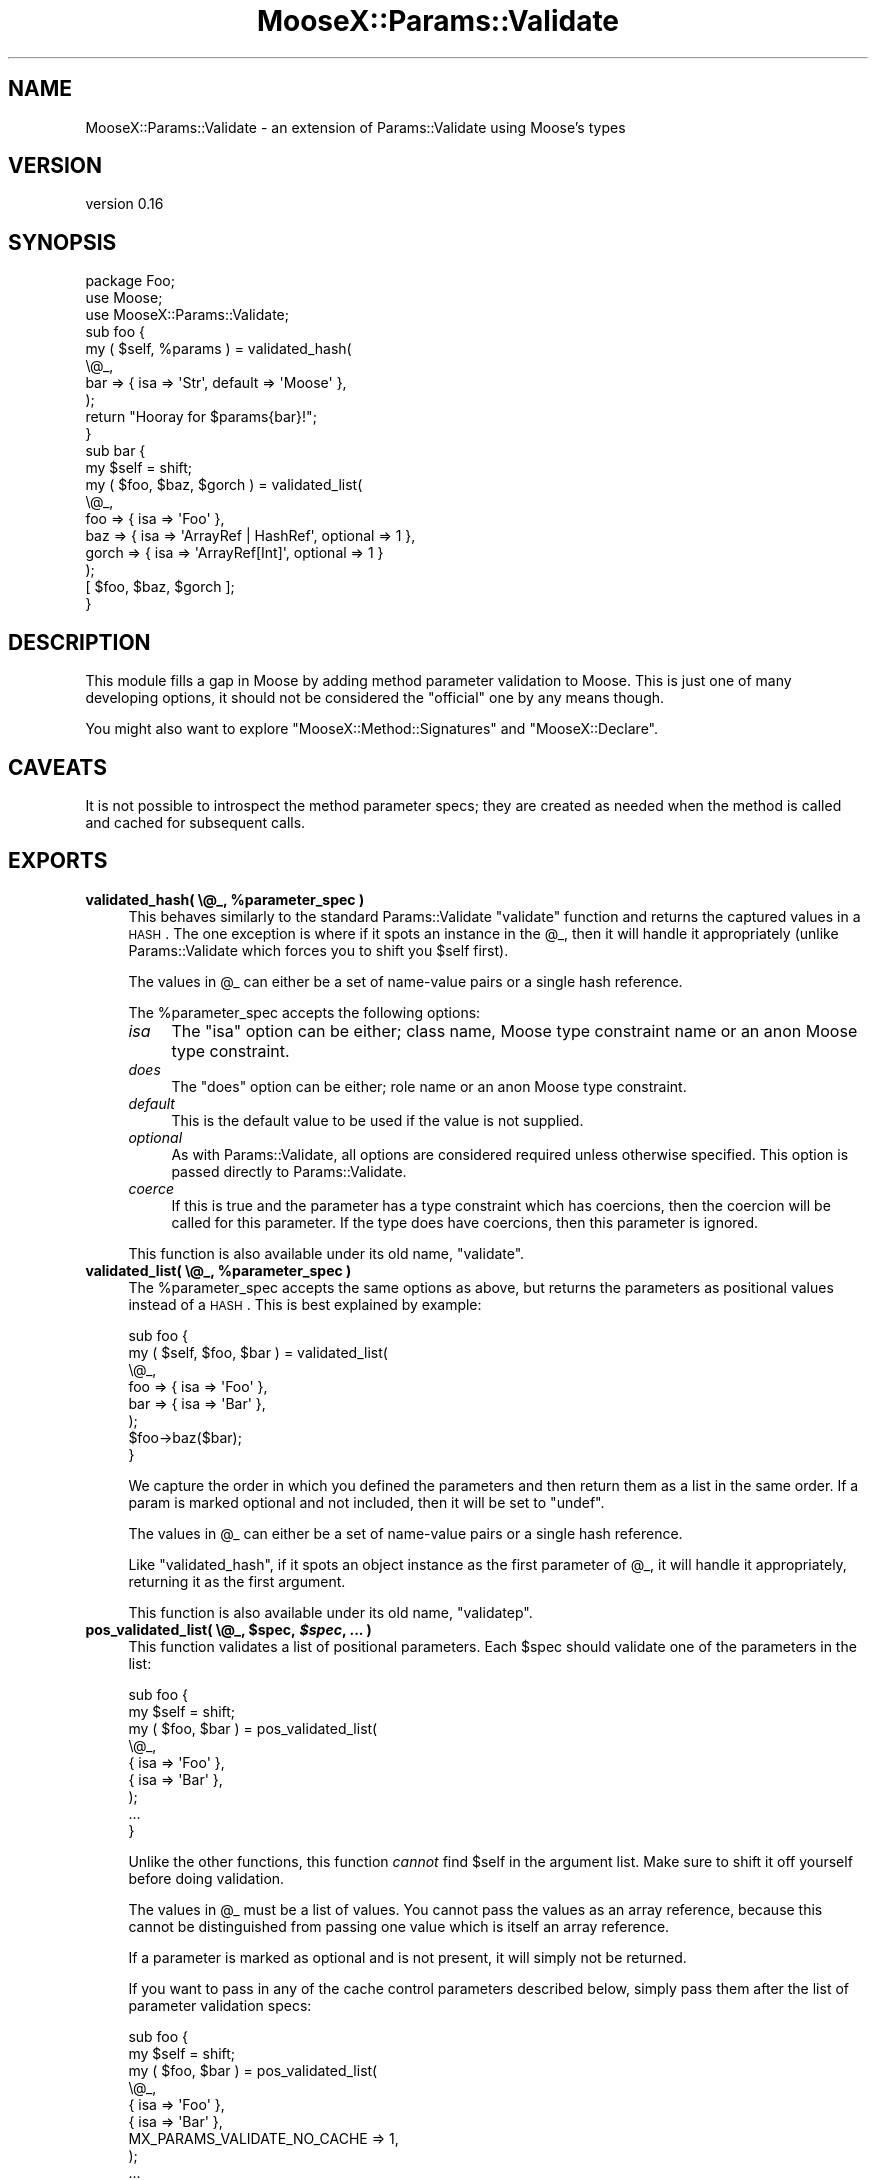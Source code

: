 .\" Automatically generated by Pod::Man 2.25 (Pod::Simple 3.20)
.\"
.\" Standard preamble:
.\" ========================================================================
.de Sp \" Vertical space (when we can't use .PP)
.if t .sp .5v
.if n .sp
..
.de Vb \" Begin verbatim text
.ft CW
.nf
.ne \\$1
..
.de Ve \" End verbatim text
.ft R
.fi
..
.\" Set up some character translations and predefined strings.  \*(-- will
.\" give an unbreakable dash, \*(PI will give pi, \*(L" will give a left
.\" double quote, and \*(R" will give a right double quote.  \*(C+ will
.\" give a nicer C++.  Capital omega is used to do unbreakable dashes and
.\" therefore won't be available.  \*(C` and \*(C' expand to `' in nroff,
.\" nothing in troff, for use with C<>.
.tr \(*W-
.ds C+ C\v'-.1v'\h'-1p'\s-2+\h'-1p'+\s0\v'.1v'\h'-1p'
.ie n \{\
.    ds -- \(*W-
.    ds PI pi
.    if (\n(.H=4u)&(1m=24u) .ds -- \(*W\h'-12u'\(*W\h'-12u'-\" diablo 10 pitch
.    if (\n(.H=4u)&(1m=20u) .ds -- \(*W\h'-12u'\(*W\h'-8u'-\"  diablo 12 pitch
.    ds L" ""
.    ds R" ""
.    ds C` ""
.    ds C' ""
'br\}
.el\{\
.    ds -- \|\(em\|
.    ds PI \(*p
.    ds L" ``
.    ds R" ''
'br\}
.\"
.\" Escape single quotes in literal strings from groff's Unicode transform.
.ie \n(.g .ds Aq \(aq
.el       .ds Aq '
.\"
.\" If the F register is turned on, we'll generate index entries on stderr for
.\" titles (.TH), headers (.SH), subsections (.SS), items (.Ip), and index
.\" entries marked with X<> in POD.  Of course, you'll have to process the
.\" output yourself in some meaningful fashion.
.ie \nF \{\
.    de IX
.    tm Index:\\$1\t\\n%\t"\\$2"
..
.    nr % 0
.    rr F
.\}
.el \{\
.    de IX
..
.\}
.\"
.\" Accent mark definitions (@(#)ms.acc 1.5 88/02/08 SMI; from UCB 4.2).
.\" Fear.  Run.  Save yourself.  No user-serviceable parts.
.    \" fudge factors for nroff and troff
.if n \{\
.    ds #H 0
.    ds #V .8m
.    ds #F .3m
.    ds #[ \f1
.    ds #] \fP
.\}
.if t \{\
.    ds #H ((1u-(\\\\n(.fu%2u))*.13m)
.    ds #V .6m
.    ds #F 0
.    ds #[ \&
.    ds #] \&
.\}
.    \" simple accents for nroff and troff
.if n \{\
.    ds ' \&
.    ds ` \&
.    ds ^ \&
.    ds , \&
.    ds ~ ~
.    ds /
.\}
.if t \{\
.    ds ' \\k:\h'-(\\n(.wu*8/10-\*(#H)'\'\h"|\\n:u"
.    ds ` \\k:\h'-(\\n(.wu*8/10-\*(#H)'\`\h'|\\n:u'
.    ds ^ \\k:\h'-(\\n(.wu*10/11-\*(#H)'^\h'|\\n:u'
.    ds , \\k:\h'-(\\n(.wu*8/10)',\h'|\\n:u'
.    ds ~ \\k:\h'-(\\n(.wu-\*(#H-.1m)'~\h'|\\n:u'
.    ds / \\k:\h'-(\\n(.wu*8/10-\*(#H)'\z\(sl\h'|\\n:u'
.\}
.    \" troff and (daisy-wheel) nroff accents
.ds : \\k:\h'-(\\n(.wu*8/10-\*(#H+.1m+\*(#F)'\v'-\*(#V'\z.\h'.2m+\*(#F'.\h'|\\n:u'\v'\*(#V'
.ds 8 \h'\*(#H'\(*b\h'-\*(#H'
.ds o \\k:\h'-(\\n(.wu+\w'\(de'u-\*(#H)/2u'\v'-.3n'\*(#[\z\(de\v'.3n'\h'|\\n:u'\*(#]
.ds d- \h'\*(#H'\(pd\h'-\w'~'u'\v'-.25m'\f2\(hy\fP\v'.25m'\h'-\*(#H'
.ds D- D\\k:\h'-\w'D'u'\v'-.11m'\z\(hy\v'.11m'\h'|\\n:u'
.ds th \*(#[\v'.3m'\s+1I\s-1\v'-.3m'\h'-(\w'I'u*2/3)'\s-1o\s+1\*(#]
.ds Th \*(#[\s+2I\s-2\h'-\w'I'u*3/5'\v'-.3m'o\v'.3m'\*(#]
.ds ae a\h'-(\w'a'u*4/10)'e
.ds Ae A\h'-(\w'A'u*4/10)'E
.    \" corrections for vroff
.if v .ds ~ \\k:\h'-(\\n(.wu*9/10-\*(#H)'\s-2\u~\d\s+2\h'|\\n:u'
.if v .ds ^ \\k:\h'-(\\n(.wu*10/11-\*(#H)'\v'-.4m'^\v'.4m'\h'|\\n:u'
.    \" for low resolution devices (crt and lpr)
.if \n(.H>23 .if \n(.V>19 \
\{\
.    ds : e
.    ds 8 ss
.    ds o a
.    ds d- d\h'-1'\(ga
.    ds D- D\h'-1'\(hy
.    ds th \o'bp'
.    ds Th \o'LP'
.    ds ae ae
.    ds Ae AE
.\}
.rm #[ #] #H #V #F C
.\" ========================================================================
.\"
.IX Title "MooseX::Params::Validate 3"
.TH MooseX::Params::Validate 3 "2011-01-29" "perl v5.16.3" "User Contributed Perl Documentation"
.\" For nroff, turn off justification.  Always turn off hyphenation; it makes
.\" way too many mistakes in technical documents.
.if n .ad l
.nh
.SH "NAME"
MooseX::Params::Validate \- an extension of Params::Validate using Moose's types
.SH "VERSION"
.IX Header "VERSION"
version 0.16
.SH "SYNOPSIS"
.IX Header "SYNOPSIS"
.Vb 3
\&  package Foo;
\&  use Moose;
\&  use MooseX::Params::Validate;
\&
\&  sub foo {
\&      my ( $self, %params ) = validated_hash(
\&          \e@_,
\&          bar => { isa => \*(AqStr\*(Aq, default => \*(AqMoose\*(Aq },
\&      );
\&      return "Hooray for $params{bar}!";
\&  }
\&
\&  sub bar {
\&      my $self = shift;
\&      my ( $foo, $baz, $gorch ) = validated_list(
\&          \e@_,
\&          foo   => { isa => \*(AqFoo\*(Aq },
\&          baz   => { isa => \*(AqArrayRef | HashRef\*(Aq, optional => 1 },
\&          gorch => { isa => \*(AqArrayRef[Int]\*(Aq, optional => 1 }
\&      );
\&      [ $foo, $baz, $gorch ];
\&  }
.Ve
.SH "DESCRIPTION"
.IX Header "DESCRIPTION"
This module fills a gap in Moose by adding method parameter validation
to Moose. This is just one of many developing options, it should not
be considered the \*(L"official\*(R" one by any means though.
.PP
You might also want to explore \f(CW\*(C`MooseX::Method::Signatures\*(C'\fR and
\&\f(CW\*(C`MooseX::Declare\*(C'\fR.
.SH "CAVEATS"
.IX Header "CAVEATS"
It is not possible to introspect the method parameter specs; they are
created as needed when the method is called and cached for subsequent
calls.
.SH "EXPORTS"
.IX Header "EXPORTS"
.ie n .IP "\fBvalidated_hash( \e@_, \fB%parameter_spec\fB )\fR" 4
.el .IP "\fBvalidated_hash( \e@_, \f(CB%parameter_spec\fB )\fR" 4
.IX Item "validated_hash( @_, %parameter_spec )"
This behaves similarly to the standard Params::Validate \f(CW\*(C`validate\*(C'\fR
function and returns the captured values in a \s-1HASH\s0. The one exception
is where if it spots an instance in the \f(CW@_\fR, then it will handle
it appropriately (unlike Params::Validate which forces you to shift
you \f(CW$self\fR first).
.Sp
The values in \f(CW@_\fR can either be a set of name-value pairs or a single hash
reference.
.Sp
The \f(CW%parameter_spec\fR accepts the following options:
.RS 4
.IP "\fIisa\fR" 4
.IX Item "isa"
The \f(CW\*(C`isa\*(C'\fR option can be either; class name, Moose type constraint
name or an anon Moose type constraint.
.IP "\fIdoes\fR" 4
.IX Item "does"
The \f(CW\*(C`does\*(C'\fR option can be either; role name or an anon Moose type
constraint.
.IP "\fIdefault\fR" 4
.IX Item "default"
This is the default value to be used if the value is not supplied.
.IP "\fIoptional\fR" 4
.IX Item "optional"
As with Params::Validate, all options are considered required unless
otherwise specified. This option is passed directly to
Params::Validate.
.IP "\fIcoerce\fR" 4
.IX Item "coerce"
If this is true and the parameter has a type constraint which has
coercions, then the coercion will be called for this parameter. If the
type does have coercions, then this parameter is ignored.
.RE
.RS 4
.Sp
This function is also available under its old name, \f(CW\*(C`validate\*(C'\fR.
.RE
.ie n .IP "\fBvalidated_list( \e@_, \fB%parameter_spec\fB )\fR" 4
.el .IP "\fBvalidated_list( \e@_, \f(CB%parameter_spec\fB )\fR" 4
.IX Item "validated_list( @_, %parameter_spec )"
The \f(CW%parameter_spec\fR accepts the same options as above, but returns
the parameters as positional values instead of a \s-1HASH\s0. This is best
explained by example:
.Sp
.Vb 8
\&  sub foo {
\&      my ( $self, $foo, $bar ) = validated_list(
\&          \e@_,
\&          foo => { isa => \*(AqFoo\*(Aq },
\&          bar => { isa => \*(AqBar\*(Aq },
\&      );
\&      $foo\->baz($bar);
\&  }
.Ve
.Sp
We capture the order in which you defined the parameters and then
return them as a list in the same order. If a param is marked optional
and not included, then it will be set to \f(CW\*(C`undef\*(C'\fR.
.Sp
The values in \f(CW@_\fR can either be a set of name-value pairs or a single hash
reference.
.Sp
Like \f(CW\*(C`validated_hash\*(C'\fR, if it spots an object instance as the first
parameter of \f(CW@_\fR, it will handle it appropriately, returning it as
the first argument.
.Sp
This function is also available under its old name, \f(CW\*(C`validatep\*(C'\fR.
.ie n .IP "\fBpos_validated_list( \e@_, \fB$spec\fB, \f(BI$spec\fB, ... )\fR" 4
.el .IP "\fBpos_validated_list( \e@_, \f(CB$spec\fB, \f(CB$spec\fB, ... )\fR" 4
.IX Item "pos_validated_list( @_, $spec, $spec, ... )"
This function validates a list of positional parameters. Each \f(CW$spec\fR
should validate one of the parameters in the list:
.Sp
.Vb 7
\&  sub foo {
\&      my $self = shift;
\&      my ( $foo, $bar ) = pos_validated_list(
\&          \e@_,
\&          { isa => \*(AqFoo\*(Aq },
\&          { isa => \*(AqBar\*(Aq },
\&      );
\&
\&      ...
\&  }
.Ve
.Sp
Unlike the other functions, this function \fIcannot\fR find \f(CW$self\fR in
the argument list. Make sure to shift it off yourself before doing
validation.
.Sp
The values in \f(CW@_\fR must be a list of values. You cannot pass the values as an
array reference, because this cannot be distinguished from passing one value
which is itself an array reference.
.Sp
If a parameter is marked as optional and is not present, it will
simply not be returned.
.Sp
If you want to pass in any of the cache control parameters described
below, simply pass them after the list of parameter validation specs:
.Sp
.Vb 8
\&  sub foo {
\&      my $self = shift;
\&      my ( $foo, $bar ) = pos_validated_list(
\&          \e@_,
\&          { isa => \*(AqFoo\*(Aq },
\&          { isa => \*(AqBar\*(Aq },
\&          MX_PARAMS_VALIDATE_NO_CACHE => 1,
\&      );
\&
\&      ...
\&  }
.Ve
.SH "ALLOWING EXTRA PARAMETERS"
.IX Header "ALLOWING EXTRA PARAMETERS"
By default, any parameters not mentioned in the parameter spec cause this
module to throw an error. However, you can have have this module simply ignore
them by setting \f(CW\*(C`MX_PARAMS_VALIDATE_ALLOW_EXTRA\*(C'\fR to a true value when calling
a validation subroutine.
.PP
When calling \f(CW\*(C`validated_hash\*(C'\fR or \f(CW\*(C`pos_validated_list\*(C'\fR the extra parameters
are simply returned in the hash or list as appropriate. However, when you call
\&\f(CW\*(C`validated_list\*(C'\fR the extra parameters will not be returned at all. You can
get them by looking at the original value of \f(CW@_\fR.
.SH "EXPORTS"
.IX Header "EXPORTS"
By default, this module exports the \f(CW\*(C`validated_hash\*(C'\fR,
\&\f(CW\*(C`validated_list\*(C'\fR, and \f(CW\*(C`pos_validated_list\*(C'\fR.
.PP
If you would prefer to import the now deprecated functions \f(CW\*(C`validate\*(C'\fR
and \f(CW\*(C`validatep\*(C'\fR instead, you can use the \f(CW\*(C`:deprecated\*(C'\fR tag to import
them.
.SH "IMPORTANT NOTE ON CACHING"
.IX Header "IMPORTANT NOTE ON CACHING"
When a validation subroutine is called the first time, the parameter spec is
prepared and cached to avoid unnecessary regeneration. It uses the fully
qualified name of the subroutine (package + subname) as the cache key.  In
99.999% of the use cases for this module, that will be the right thing to do.
.PP
However, I have (ab)used this module occasionally to handle dynamic
sets of parameters. In this special use case you can do a couple
things to better control the caching behavior.
.IP "\(bu" 4
Passing in the \f(CW\*(C`MX_PARAMS_VALIDATE_NO_CACHE\*(C'\fR flag in the parameter
spec this will prevent the parameter spec from being cached.
.Sp
.Vb 6
\&  sub foo {
\&      my ( $self, %params ) = validated_hash(
\&          \e@_,
\&          foo                         => { isa => \*(AqFoo\*(Aq },
\&          MX_PARAMS_VALIDATE_NO_CACHE => 1,
\&      );
\&
\&  }
.Ve
.IP "\(bu" 4
Passing in \f(CW\*(C`MX_PARAMS_VALIDATE_CACHE_KEY\*(C'\fR with a value to be used as
the cache key will bypass the normal cache key generation.
.Sp
.Vb 6
\&  sub foo {
\&      my ( $self, %params ) = validated_hash(
\&          \e@_,
\&          foo                          => { isa => \*(AqFoo\*(Aq },
\&          MX_PARAMS_VALIDATE_CACHE_KEY => \*(Aqfoo\-42\*(Aq,
\&      );
\&
\&  }
.Ve
.SH "MAINTAINER"
.IX Header "MAINTAINER"
Dave Rolsky <autarch@urth.org>
.SH "BUGS"
.IX Header "BUGS"
Please submit bugs to the \s-1CPAN\s0 \s-1RT\s0 system at
http://rt.cpan.org/NoAuth/ReportBug.html?Queue=moosex\-params\-validate or via
email at bug\-moosex\-params\-validate@rt.cpan.org.
.SH "AUTHOR"
.IX Header "AUTHOR"
Stevan Little <stevan.little@iinteractive.com>
.SH "COPYRIGHT AND LICENSE"
.IX Header "COPYRIGHT AND LICENSE"
This software is copyright (c) 2011 by Stevan Little <stevan.little@iinteractive.com>.
.PP
This is free software; you can redistribute it and/or modify it under
the same terms as the Perl 5 programming language system itself.
